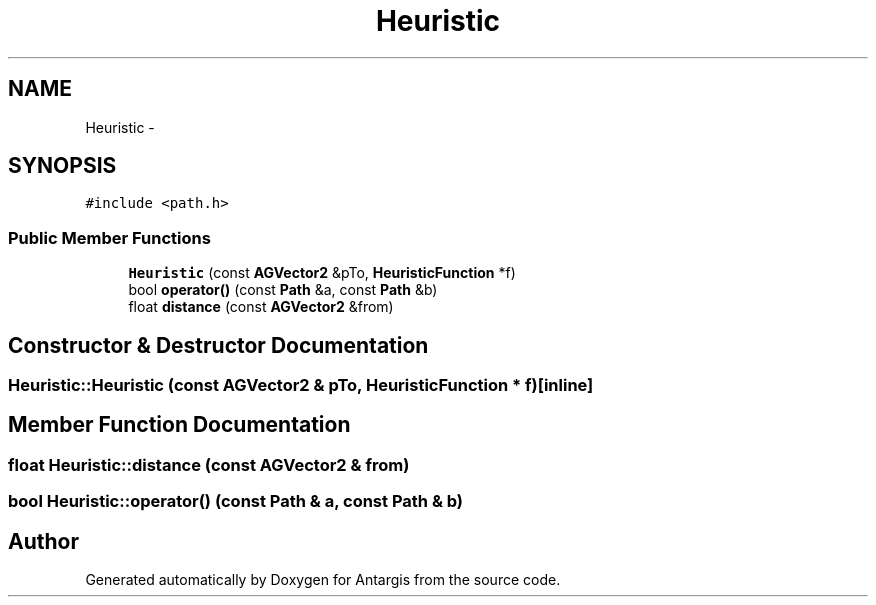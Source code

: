 .TH "Heuristic" 3 "27 Oct 2006" "Version 0.1.9" "Antargis" \" -*- nroff -*-
.ad l
.nh
.SH NAME
Heuristic \- 
.SH SYNOPSIS
.br
.PP
\fC#include <path.h>\fP
.PP
.SS "Public Member Functions"

.in +1c
.ti -1c
.RI "\fBHeuristic\fP (const \fBAGVector2\fP &pTo, \fBHeuristicFunction\fP *f)"
.br
.ti -1c
.RI "bool \fBoperator()\fP (const \fBPath\fP &a, const \fBPath\fP &b)"
.br
.ti -1c
.RI "float \fBdistance\fP (const \fBAGVector2\fP &from)"
.br
.in -1c
.SH "Constructor & Destructor Documentation"
.PP 
.SS "Heuristic::Heuristic (const \fBAGVector2\fP & pTo, \fBHeuristicFunction\fP * f)\fC [inline]\fP"
.PP
.SH "Member Function Documentation"
.PP 
.SS "float Heuristic::distance (const \fBAGVector2\fP & from)"
.PP
.SS "bool Heuristic::operator() (const \fBPath\fP & a, const \fBPath\fP & b)"
.PP


.SH "Author"
.PP 
Generated automatically by Doxygen for Antargis from the source code.
